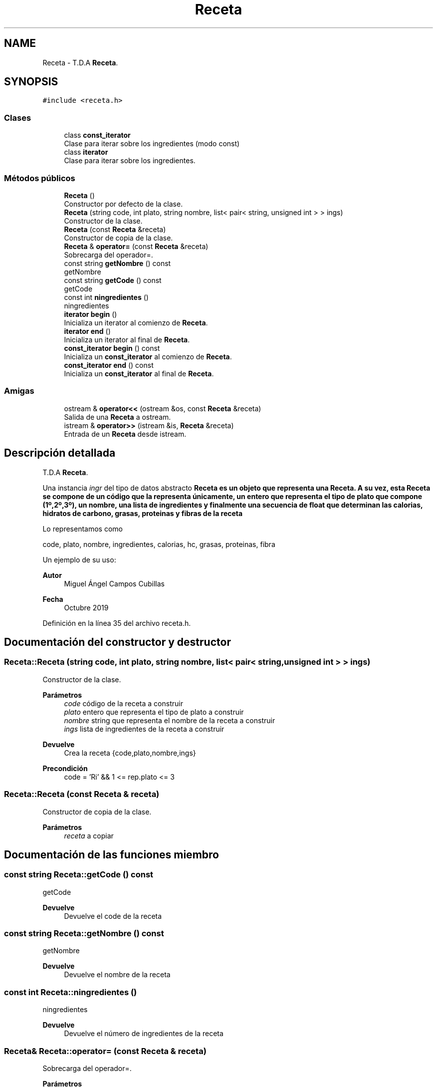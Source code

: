 .TH "Receta" 3 "Domingo, 1 de Diciembre de 2019" "Version 0.1" "Práctica 3 - Estructura de Datos" \" -*- nroff -*-
.ad l
.nh
.SH NAME
Receta \- T\&.D\&.A \fBReceta\fP\&.  

.SH SYNOPSIS
.br
.PP
.PP
\fC#include <receta\&.h>\fP
.SS "Clases"

.in +1c
.ti -1c
.RI "class \fBconst_iterator\fP"
.br
.RI "Clase para iterar sobre los ingredientes (modo const) "
.ti -1c
.RI "class \fBiterator\fP"
.br
.RI "Clase para iterar sobre los ingredientes\&. "
.in -1c
.SS "Métodos públicos"

.in +1c
.ti -1c
.RI "\fBReceta\fP ()"
.br
.RI "Constructor por defecto de la clase\&. "
.ti -1c
.RI "\fBReceta\fP (string code, int plato, string nombre, list< pair< string, unsigned int > > ings)"
.br
.RI "Constructor de la clase\&. "
.ti -1c
.RI "\fBReceta\fP (const \fBReceta\fP &receta)"
.br
.RI "Constructor de copia de la clase\&. "
.ti -1c
.RI "\fBReceta\fP & \fBoperator=\fP (const \fBReceta\fP &receta)"
.br
.RI "Sobrecarga del operador=\&. "
.ti -1c
.RI "const string \fBgetNombre\fP () const"
.br
.RI "getNombre "
.ti -1c
.RI "const string \fBgetCode\fP () const"
.br
.RI "getCode "
.ti -1c
.RI "const int \fBningredientes\fP ()"
.br
.RI "ningredientes "
.ti -1c
.RI "\fBiterator\fP \fBbegin\fP ()"
.br
.RI "Inicializa un iterator al comienzo de \fBReceta\fP\&. "
.ti -1c
.RI "\fBiterator\fP \fBend\fP ()"
.br
.RI "Inicializa un iterator al final de \fBReceta\fP\&. "
.ti -1c
.RI "\fBconst_iterator\fP \fBbegin\fP () const"
.br
.RI "Inicializa un \fBconst_iterator\fP al comienzo de \fBReceta\fP\&. "
.ti -1c
.RI "\fBconst_iterator\fP \fBend\fP () const"
.br
.RI "Inicializa un \fBconst_iterator\fP al final de \fBReceta\fP\&. "
.in -1c
.SS "Amigas"

.in +1c
.ti -1c
.RI "ostream & \fBoperator<<\fP (ostream &os, const \fBReceta\fP &receta)"
.br
.RI "Salida de una \fBReceta\fP a ostream\&. "
.ti -1c
.RI "istream & \fBoperator>>\fP (istream &is, \fBReceta\fP &receta)"
.br
.RI "Entrada de un \fBReceta\fP desde istream\&. "
.in -1c
.SH "Descripción detallada"
.PP 
T\&.D\&.A \fBReceta\fP\&. 

Una instancia \fIingr\fP del tipo de datos abstracto \fC\fBReceta\fP\fP es un objeto que representa una \fBReceta\fP\&. A su vez, esta \fBReceta\fP se compone de un código que la representa únicamente, un entero que representa el tipo de plato que compone (1º,2º,3º), un nombre, una lista de ingredientes y finalmente una secuencia de float que determinan las calorias, hidratos de carbono, grasas, proteinas y fibras de la receta
.PP
Lo representamos como
.PP
code, plato, nombre, ingredientes, calorias, hc, grasas, proteinas, fibra
.PP
Un ejemplo de su uso: 
.PP
.nf

.fi
.PP
.PP
\fBAutor\fP
.RS 4
Miguel Ángel Campos Cubillas 
.RE
.PP
\fBFecha\fP
.RS 4
Octubre 2019 
.RE
.PP

.PP
Definición en la línea 35 del archivo receta\&.h\&.
.SH "Documentación del constructor y destructor"
.PP 
.SS "Receta::Receta (string code, int plato, string nombre, list< pair< string, unsigned int > > ings)"

.PP
Constructor de la clase\&. 
.PP
\fBParámetros\fP
.RS 4
\fIcode\fP código de la receta a construir 
.br
\fIplato\fP entero que representa el tipo de plato a construir 
.br
\fInombre\fP string que representa el nombre de la receta a construir 
.br
\fIings\fP lista de ingredientes de la receta a construir 
.RE
.PP
\fBDevuelve\fP
.RS 4
Crea la receta {code,plato,nombre,ings} 
.RE
.PP
\fBPrecondición\fP
.RS 4
code = 'Ri' && 1 <= rep\&.plato <= 3 
.RE
.PP

.SS "Receta::Receta (const \fBReceta\fP & receta)"

.PP
Constructor de copia de la clase\&. 
.PP
\fBParámetros\fP
.RS 4
\fIreceta\fP a copiar 
.RE
.PP

.SH "Documentación de las funciones miembro"
.PP 
.SS "const string Receta::getCode () const"

.PP
getCode 
.PP
\fBDevuelve\fP
.RS 4
Devuelve el code de la receta 
.RE
.PP

.SS "const string Receta::getNombre () const"

.PP
getNombre 
.PP
\fBDevuelve\fP
.RS 4
Devuelve el nombre de la receta 
.RE
.PP

.SS "const int Receta::ningredientes ()"

.PP
ningredientes 
.PP
\fBDevuelve\fP
.RS 4
Devuelve el número de ingredientes de la receta 
.RE
.PP

.SS "\fBReceta\fP& Receta::operator= (const \fBReceta\fP & receta)"

.PP
Sobrecarga del operador=\&. 
.PP
\fBParámetros\fP
.RS 4
\fIreceta\fP receta a igualar al objeto implícito 
.RE
.PP

.SH "Documentación de las funciones relacionadas y clases amigas"
.PP 
.SS "ostream& operator<< (ostream & os, const \fBReceta\fP & receta)\fC [friend]\fP"

.PP
Salida de una \fBReceta\fP a ostream\&. 
.PP
\fBParámetros\fP
.RS 4
\fIos\fP de salida 
.br
\fIreceta\fP \fBReceta\fP a escribir 
.RE
.PP
\fBPostcondición\fP
.RS 4
Se obtiene en \fIos\fP la receta con \fI{code\fP,plato,nombre,ings} 
.br
 
.RE
.PP

.SS "istream& operator>> (istream & is, \fBReceta\fP & receta)\fC [friend]\fP"

.PP
Entrada de un \fBReceta\fP desde istream\&. 
.PP
\fBParámetros\fP
.RS 4
\fIis\fP stream de entrada 
.br
\fIreceta\fP \fBReceta\fP que recibe 
.RE
.PP
\fBValores devueltos\fP
.RS 4
\fIEl\fP \fBReceta\fP leído en ingrediente 
.RE
.PP
\fBPrecondición\fP
.RS 4
La entrada tiene el formato code;plato;nombre;ings con \fIcode\fP, \fIplato\fP, \fInombre\fP, \fIings\fP 
.RE
.PP


.SH "Autor"
.PP 
Generado automáticamente por Doxygen para Práctica 3 - Estructura de Datos del código fuente\&.
